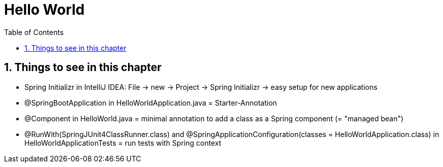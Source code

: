 = Hello World
:toc:
:toclevels: 1
:sectnums:
:imagesdir: images

== Things to see in this chapter
* Spring Initializr in IntelliJ IDEA: File -> new -> Project -> Spring Initializr -> easy setup for new applications
* @SpringBootApplication in HelloWorldApplication.java = Starter-Annotation
* @Component in HelloWorld.java = minimal annotation to add a class as a Spring component (= "managed bean")
* @RunWith(SpringJUnit4ClassRunner.class) and  @SpringApplicationConfiguration(classes = HelloWorldApplication.class) in HelloWorldApplicationTests = run tests with Spring context